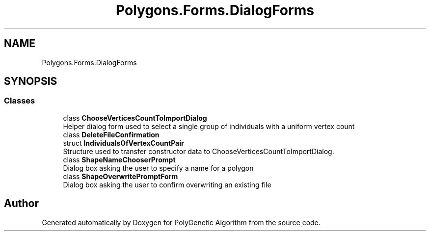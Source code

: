 .TH "Polygons.Forms.DialogForms" 3 "Sat Sep 16 2017" "Version 1.1.2" "PolyGenetic Algorithm" \" -*- nroff -*-
.ad l
.nh
.SH NAME
Polygons.Forms.DialogForms
.SH SYNOPSIS
.br
.PP
.SS "Classes"

.in +1c
.ti -1c
.RI "class \fBChooseVerticesCountToImportDialog\fP"
.br
.RI "Helper dialog form used to select a single group of individuals with a uniform vertex count "
.ti -1c
.RI "class \fBDeleteFileConfirmation\fP"
.br
.ti -1c
.RI "struct \fBIndividualsOfVertexCountPair\fP"
.br
.RI "Structure used to transfer constructor data to ChooseVerticesCountToImportDialog\&. "
.ti -1c
.RI "class \fBShapeNameChooserPrompt\fP"
.br
.RI "Dialog box asking the user to specify a name for a polygon "
.ti -1c
.RI "class \fBShapeOverwritePromptForm\fP"
.br
.RI "Dialog box asking the user to confirm overwriting an existing file "
.in -1c
.SH "Author"
.PP 
Generated automatically by Doxygen for PolyGenetic Algorithm from the source code\&.
